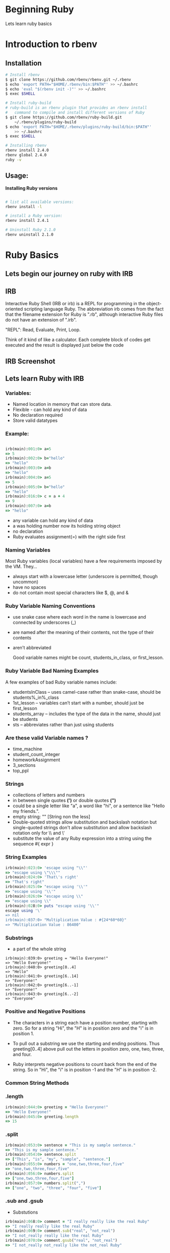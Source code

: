 #+REVEAL_ROOT: ../
#+REVEAL_THEME: pattern
#+REVEAL_TRANS: slide
#+REVEAL_EXTRA_CSS: ../css/custom.css
#+REVEAL_EXTRA_CSS: ../css/font-awesome.min.css
#+REVEAL_HIGHLIGHT_CSS: ../css/highlight/styles/zenburn.css
#+REVEAL_PLUGINS: (markdown highlight notes zoom)
#+OPTIONS: num:nil reveal_title_slide:nil reveal_history:true ^:nil

* Beginning Ruby

  Lets learn ruby basics
  
* Introduction to rbenv
   
** Installation

   #+BEGIN_SRC bash
    # Install rbenv
    $ git clone https://github.com/rbenv/rbenv.git ~/.rbenv
    $ echo 'export PATH="$HOME/.rbenv/bin:$PATH"' >> ~/.bashrc
    $ echo 'eval "$(rbenv init -)"' >> ~/.bashrc
    $ exec $SHELL
    
    # Install ruby-build
    # ruby-build is an rbenv plugin that provides an rbenv install 
    #   command to compile and install different versions of Ruby
    $ git clone https://github.com/rbenv/ruby-build.git
        ~/.rbenv/plugins/ruby-build
    $ echo 'export PATH="$HOME/.rbenv/plugins/ruby-build/bin:$PATH"'
        >> ~/.bashrc
    $ exec $SHELL
    
    # Installing rbenv
    rbenv install 2.4.0
    rbenv global 2.4.0
    ruby -v
   #+END_SRC
  
** Usage:
  
   *Installing Ruby versions*
   #+BEGIN_SRC bash

    # list all available versions:
    rbenv install -l
    
    # install a Ruby version:
    rbenv install 2.4.1

    # Uninstall Ruby 2.1.0
    rbenv uninstall 2.1.0
   #+END_SRC

* Ruby Basics
   
** Lets begin our journey on ruby with IRB
    
** IRB
   Interactive Ruby Shell (IRB or irb) is a REPL for programming in the object-oriented scripting language Ruby. The abbreviation irb comes from the fact that the filename extension for Ruby is ".rb", although interactive Ruby files do not have an extension of ".irb".
    
   "REPL": Read, Evaluate, Print, Loop. 

   Think of it kind of like a calculator. Each complete block of codes get executed and the result is displayed just below the code
    
** IRB Screenshot
    
   [[https://www.safaribooksonline.com/library/view/head-first-ruby/9781449372644/httpatomoreillycomsourceoreillyimages2230719.png.jpg]]

** Lets learn Ruby with IRB

*** Variables:
     
    - Named location in memory that can store data.
    - Flexible - can hold any kind of data
    - No declaration required
    - Store valid datatypes

*** Example:
    
    #+BEGIN_SRC ruby
    
    irb(main):001:0> a=5
    => 5
    irb(main):002:0> b="hello"
    => "hello"
    irb(main):003:0> a=b
    => "hello"
    irb(main):004:0> a=5
    => 5
    irb(main):005:0> b="hello"
    => "hello"
    irb(main):016:0> c = a + 4
    => 9
    irb(main):007:0> a=b
    => "hello"
    
    #+END_SRC

    #+BEGIN_NOTES
    - any variable can hold any kind of data
    - a was holding number now its holding string object
    - no declaration
    - Ruby evaluates assignment(=) with the right side first
    #+END_NOTES

*** Naming Variables

    Most Ruby variables (local variables) have a few requirements imposed by the VM. They…
     
    - always start with a lowercase letter (underscore is permitted, though uncommon)
    - have no spaces
    - do not contain most special characters like $, @, and &

*** Ruby Variable Naming Conventions
 
    - use snake case where each word in the name is lowercase and connected by underscores (_)
    - are named after the meaning of their contents, not the type of their contents
    - aren’t abbreviated

      Good variable names might be count, students_in_class, or first_lesson.


*** Ruby Variable Bad Naming Examples
    A few examples of bad Ruby variable names include:

    - studentsInClass – uses camel-case rather than snake-case, should be students%_in%_class
    - 1st_lesson – variables can’t start with a number, should just be first_lesson
    - students_array – includes the type of the data in the name, should just be students
    - sts – abbreviates rather than just using students

*** Are these valid Variable names ?

    * time_machine
    * student_count_integer
    * homeworkAssignment
    * 3_sections
    * top_ppl

*** Strings
    
    - collections of letters and numbers
    - in between single quotes *(')* or double quotes *(")* 
    - could be a single letter like "a", a word like "hi", or a sentence like "Hello my friends.".
    - empty string: "" [String non the less]
    - Double-quoted strings allow substitution and backslash notation but single-quoted strings don't allow substitution and allow backslash notation only for \\ and \'
    - substitute the value of any Ruby expression into a string using the sequence #{ expr }
      
*** String Examples
    
    #+BEGIN_SRC ruby
    irb(main):023:0> 'escape using "\\"'
    => "escape using \"\\\""
    irb(main):024:0> 'That\'s right' 
    => "That's right"
    irb(main):025:0> "escape using '\\'"
    => "escape using '\\'"
    irb(main):026:0> "escape using \\"
    => "escape using \\"
    irb(main):028:0> puts "escape using '\\'"
    escape using '\'
    => nil
    irb(main):037:0> "Multiplication Value : #{24*60*60}" 
    => "Multiplication Value : 86400"
    #+END_SRC

*** Substrings

    - a part of the whole string
    
    #+BEGIN_SRC
    irb(main):039:0> greeting = "Hello Everyone!"
    => "Hello Everyone!"
    irb(main):040:0> greeting[0..4]
    => "Hello"
    irb(main):041:0> greeting[6..14]
    => "Everyone!"
    irb(main):042:0> greeting[6..-1]
    => "Everyone!"
    irb(main):043:0> greeting[6..-2]
    => "Everyone"
    #+END_SRC

*** Positive and Negative Positions

    - The characters in a string each have a position number, starting with zero. So for a string "Hi", the "H" is in position zero and the "i" is in position 1.

    - To pull out a substring we use the starting and ending positions. Thus greeting[0..4] above pull out the letters in position zero, one, two, three, and four.

    - Ruby interprets negative positions to count back from the end of the string. So in "Hi", the "i" is in position -1 and the "H" is in position -2.

*** Common String Methods

*** .length
     
     #+BEGIN_SRC ruby
     irb(main):044:0> greeting = "Hello Everyone!"                                        
     => "Hello Everyone!"
     irb(main):045:0> greeting.length
     => 15
     #+END_SRC

*** .split

     #+BEGIN_SRC ruby
     irb(main):053:0> sentence = "This is my sample sentence."
     => "This is my sample sentence."
     irb(main):054:0> sentence.split
     => ["This", "is", "my", "sample", "sentence."]
     irb(main):055:0> numbers = "one,two,three,four,five"
     => "one,two,three,four,five"
     irb(main):056:0> numbers.split
     => ["one,two,three,four,five"]
     irb(main):057:0> numbers.split(",")
     => ["one", "two", "three", "four", "five"]
     #+END_SRC

*** .sub and .gsub

     - Substutions
     
     #+BEGIN_SRC ruby
     irb(main):068:0> comment = "I really really like the real Ruby"
     => "I really really like the real Ruby"
     irb(main):069:0> comment.sub("real", "not_real")
     => "I not_really really like the real Ruby"
     irb(main):070:0> comment.gsub("real", "not_real")
     => "I not_really not_really like the not_real Ruby"
     #+END_SRC

*** String Concatenation

     #+BEGIN_SRC ruby
     irb(main):072:0> name = "Ed"
     => "Ed"
     irb(main):073:0> puts "Good morning, " + name + "!"
     Good morning, Ed!
     => nil
     #+END_SRC

*** String Interpolation

     #+BEGIN_SRC ruby
     irb(main):074:0> name = "Ed"
     => "Ed"
     irb(main):075:0> puts "Good morning, #{name}!"
     Good morning, Ed!
     => nil
     #+END_SRC

*** .nil?
    
     #+BEGIN_SRC ruby
     irb(main):001:0> comment = "I really really like the real Ruby"
     => "I really really like the real Ruby"
     irb(main):002:0> comment.nil?
     => false
     irb(main):003:0> comment = ""
     => ""
     irb(main):004:0> comment.nil?
     => false
     irb(main):005:0> comment = nil
     => nil
     irb(main):006:0> comment.nil?
     => true
     #+END_SRC

     #+BEGIN_NOTES
     - .nil? is boolean methond
     - has ? in the end
     - other methods like .include? are boolean as well.
     #+END_NOTES

*** Symbols

     * starts with a colon then one or more letters, like :flag or :best_friend.

     * look like strings but behave like numbers
    
*** Strings vs Symbols 

     * *Symbols in Ruby are basically "immutable strings"* .. that means that they can not be changed, and it implies that the same symbol when referenced many times throughout your source code, is always stored as the same entity, e.g. has the same object id.

     * *Strings on the other hand are mutable*

     * Using symbols not only saves time when doing comparisons, but also saves memory, because they are only stored once.

     #+ATTR_REVEAL: :frag grow
     * think of a symbol as a "named integer".

       
***  Try these
     #+BEGIN_SRC ruby
     irb(main):088:0> "hello".methods
     irb(main):089:0> "hello".methods.count
     irb(main):090:0> :hello.methods
     irb(main):091:0> :hello.methods.count
     #+END_SRC

*** Numbers

    - two basic kinds: integers (whole numbers) and floats (have a decimal point).

    #+BEGIN_SRC ruby
    irb(main):092:0> 10/2
    => 5
    irb(main):093:0> 11/2
    => 5
    irb(main):094:0> 2*5
    => 10
    irb(main):095:0> 11/2.0
    => 5.5
    irb(main):096:0> 5*2
    => 10
    irb(main):098:0> 2.3*5 
    => 11.5
    irb(main):099:0> 2.0*5
    => 10.0
    irb(main):100:0> 2+5.0
    => 7.0
    irb(main):101:0> 5-2.0
    => 3.0
    irb(main):102:0> 200_000_000
    => 200000000
    irb(main):103:0> 2_32_45_000
    => 23245000
    #+END_SRC

*** Sequential Loops

    other languages -> for .. loop

    #+BEGIN_SRC c
    for(var i = 0; i < 5; i++){
        console.log("Hello, World");
    }
    #+END_SRC

    - For loops are common, but they’re not very readable.
    - ruby sequential loops are readable.
     
    #+BEGIN_SRC ruby
    irb(main):104:0> 5.times do
    irb(main):105:1*   puts "Hello, World!"
    irb(main):106:1> end
    Hello, World!
    Hello, World!
    Hello, World!
    Hello, World!
    Hello, World!
    => 5
    #+END_SRC

*** Blocks
    
    1. do .. end style
    2. Brack Blocks { .. } 
      
    #+BEGIN_SRC ruby
    irb(main):104:0> 5.times do
    irb(main):105:1*   puts "Hello, World!"
    irb(main):106:1> end
    Hello, World!
    Hello, World!
    Hello, World!
    Hello, World!
    Hello, World!
    => 5
    irb(main):107:0> 5.times{ puts "Hello, World!" }
    Hello, World!
    Hello, World!
    Hello, World!
    Hello, World!
    Hello, World!
    => 5
    #+END_SRC

*** Blocks

    are parameter passed into a method call

    - If, for instance, we just called 5.times, Ruby wouldn’t know what we want to be done five times. When we pass in the block we’re saying "here are the instructions I want you to run each time".
    - There are many methods that accept blocks. Like the .gsub method you saw on String earlier will run a block once for each match:

    #+BEGIN_SRC ruby
    irb(main):108:0> "this is a sentence".gsub("e"){ puts "Found an E!"}
    Found an E!
    Found an E!
    Found an E!
    => "this is a sntnc"
    #+END_SRC

*** Block Parameters

    #+BEGIN_SRC ruby
    irb(main):112:0> 5.times do |i|
    irb(main):113:1*   puts "#{i}: Hello, World!"
    irb(main):114:1> end
    0: Hello, World!
    1: Hello, World!
    2: Hello, World!
    3: Hello, World!
    4: Hello, World!
    => 5
    irb(main):115:0> "this is a sentence".gsub("e"){|letter| letter.upcase}
    => "this is a sEntEncE"
    #+END_SRC

*** Arrays

    #+BEGIN_SRC ruby
    irb(main):116:0> meals = ["Breakfast", "Lunch", "Dinner"]
    => ["Breakfast", "Lunch", "Dinner"]
    irb(main):117:0> meals << "Dessert"
    => ["Breakfast", "Lunch", "Dinner", "Dessert"]
    irb(main):118:0> meals[2]
    => "Dinner"
    irb(main):119:0> meals[0]
    => "Breakfast"
    irb(main):120:0> meals.first
    => "Breakfast"
    irb(main):121:0> meals[-1]
    => "Dessert"
    irb(main):122:0> meals.last
    => "Dessert"
    irb(main):123:0> meals[2..3]
    => ["Dinner", "Dessert"]
    irb(main):124:0> ary = [1, "two", 3.0]
    => [1, "two", 3.0]
    irb(main):129:0> Array.new(3)
    => [nil, nil, nil]
    irb(main):130:0> Array.new(3, true)
    => [true, true, true]
    #+END_SRC

*** Common Array Methods

    #+BEGIN_SRC ruby
    irb(main):139:0>     a = [ "d", "a", "e", "c", "b" ]
    => ["d", "a", "e", "c", "b"]
    irb(main):140:0>     a.sort
    => ["a", "b", "c", "d", "e"]
    irb(main):141:0>     a.sort { |x,y| y <=> x }
    => ["e", "d", "c", "b", "a"]
    irb(main):142:0>     [3, 5.5].sum 
    => 8.5
    irb(main):143:0>     ["a", "b", "c"].join 
    => "abc"
    irb(main):144:0>     ["This", "is", "my", "sample", "sentence."].join(" ")
    => "This is my sample sentence."
    #+END_SRC

*** Array looping
    #+BEGIN_SRC ruby
    irb(main):162:0> arr = [ 11, 12, 13]
    => [11, 12, 13]
    irb(main):163:0> arr.each { |a| print a -= 10, " " }
    1 2 3 => [11, 12, 13]
    irb(main):164:0> arr.each_with_index {|a,i| puts "#{i}: #{a}" }
    0: 11
    1: 12
    2: 13
    => [11, 12, 13]
    #+END_SRC
    [[https://ruby-doc.org/core-2.4.1/Array.html][More on Array]]

*** Hash
    
    - Key/Value Pairs
    - /unordered/ collection
    #+BEGIN_SRC ruby
    irb(main):170:0> produce = {"apples" => 3, "oranges" => 1, "carrots" => 12}
    => {"apples"=>3, "oranges"=>1, "carrots"=>12}
    irb(main):171:0> puts "There are #{produce['oranges']} oranges in the fridge."
    There are 1 oranges in the fridge.
    => nil
    irb(main):172:0> produce["grapes"] = 221
    => 221
    irb(main):173:0> produce
    => {"apples"=>3, "oranges"=>1, "carrots"=>12, "grapes"=>221}
    irb(main):174:0> produce["oranges"] = 6
    => 6
    irb(main):175:0> produce
    => {"apples"=>3, "oranges"=>6, "carrots"=>12, "grapes"=>221}
    irb(main):176:0> produce.keys
    => ["apples", "oranges", "carrots", "grapes"]
    irb(main):177:0> produce.values
    => [3, 6, 12, 221]
    #+END_SRC

*** Common Hash Methods

    #+BEGIN_SRC ruby
    irb(main):183:0> h = { "a" => 100, "b" => 200 }
    => {"a"=>100, "b"=>200}
    irb(main):184:0> h.each {|key, value| puts "#{key} is #{value}" }
    a is 100
    b is 200
    => {"a"=>100, "b"=>200}
    irb(main):185:0> h.has_key?("a")   #=> true
    => true
    irb(main):186:0> h.value?(100)   #=> true
    => true
    irb(main):187:0> h.value?(999)   #=> false
    => false
    irb(main):188:0> h.key(200) 
    => "b"
    irb(main):189:0> h.length
    => 2
    irb(main):190:0> h.merge({ "b" => 254, "c" => 300 })
    => {"a"=>100, "b"=>254, "c"=>300}
    #+END_SRC
    [[https://ruby-doc.org/core-2.4.1/Hash.html][More on Hash]]

** Running Ruby file from terminal/commandline

*** Hello World 
    
    - Write this in your file ~hello_world.rb~
      
      #+BEGIN_SRC ruby
      puts "Hello, World!"
      #+END_SRC

    - In the terminal go to files path, and run the file
      
      #+BEGIN_SRC bash
      cd /path/to/file
      ruby hello_world.rb
      #+END_SRC

*** Load ruby file to irb
    
    #+BEGIN_SRC ruby
    irb(main):001:0> load 'hello_world.rb'
    Hello, World!
    => true
    #+END_SRC

*** Learning git

    - Create ruby_hello_world folder
    - Move hello_world.rb to ruby_hello_world
    - git init
    - git commit -m 'write hello world in ruby'
    
    #+BEGIN_SRC ruby
    # create ruby_hello_world directory
    mkdir ruby_hello_world
    
    # move hello_world.rb to ruby_hello_world
    mv hello_world.rb ruby_hello_world/

    # initialize a git repository
    git init

    # add hello_world.rb to be tracked
    git add hello_world.rb 

    # make a commit to track the current state of file
    git commit -m 'write hello world in ruby'
    #+END_SRC

    
*** Conditionals

    * evaluates to =true= or =false=
    * operators :
      - == (equal)
      - > (greater than)
      - >= (greater than or equal to)
      - < (less than)
      - <= (less than or equal to).

*** Conditionals Examples

    #+BEGIN_SRC ruby
    irb(main):001:0> true
    => true
    irb(main):002:0> false
    => false
    irb(main):003:0> 1 == 2
    => false
    irb(main):004:0> b = 4
    => 4
    irb(main):005:0> b < 2
    => false
    irb(main):007:0> b.nil?
    => false
    irb(main):009:0> b >= 2
    => true
    #+END_SRC

***  Conditional Branching / Instructions

    - =if= / =elsif= / =else= structures
      
    put the followin in water_status.rb
    #+BEGIN_SRC ruby
    def water_status(minutes)
    if minutes < 7
        puts "The water is not boiling yet."
      elsif minutes == 7
        puts "It's just barely boiling"
      elsif minutes == 8
        puts "It's boiling!"
      else
        puts "Hot! Hot! Hot!"
      end
    end
    #+END_SRC

***  Conditional Branching / Instructions

    In the irb run

    #+BEGIN_SRC ruby
    irb(main):001:0> load 'water_status.rb'
    => true
    irb(main):002:0> water_status(6)
    The water is not boiling yet.
    => nil
    irb(main):003:0> water_status(7)
    It's just barely boiling
    => nil
    #+END_SRC

*** Creating Classes in ruby

    * Creating a singer class =student.rb=
    #+BEGIN_SRC ruby
    # singer.rb
    class Singer
    
    end
    #+END_SRC

    * Inside the class we usually define one or more methods using the def keyword:
    #+BEGIN_SRC ruby
    # singer.rb
    class Singer
      def introduction
        puts "Hi, I'm #{first_name}!"
      end
    end
    #+END_SRC

*** Lets add first_name, :last_name, and :primary_phone_number
    
    #+BEGIN_SRC ruby
    # singer.rb
    class Singer
      attr_accessor :first_name, :last_name, :primary_phone_number

      def introduction
        puts "Hi, I'm #{first_name}!"
      end
    end
    #+END_SRC
    
*** Create an instance

    #+BEGIN_SRC ruby
    # singer.rb
    class Singer
      attr_accessor :first_name, :last_name, :fav_songs

      def introduction
        puts "Hi, I'm fan of #{first_name} #{last_name}!"
      end
    end

    ed = Singer.new
    ed.first_name = "Ed"
    ed.last_name = "Sheeran"
    ed.introduction
    #+END_SRC

*** My fav_songs

    #+BEGIN_SRC ruby
    ed.fav_songs = ['Nancy Mulligan', 'Shape of You', 'Thinking Out Loud']
    #+END_SRC

    #+BEGIN_SRC ruby
    # singer.rb
    class Singer
      attr_accessor :first_name, :last_name, :fav_songs

      def introduction
        puts "Hi, I'm fan of #{first_name} #{last_name}!"
      end

      def list_fav_songs
        puts "I feel like eloping after listening to #{fav_songs[0]}"
        puts "Can't stop singing #{fav_songs[1]}"
        puts "Really love #{fav_songs[-1]}"
      end
    end

    ed = Singer.new
    ed.first_name = "Ed"
    ed.last_name = "Sheeran"
    ed.introduction
    ed.fav_songs = ['Nancy Mulligan', 'Shape of You', 'Thinking Out Loud']
    ed.list_fav_songs
    #+END_SRC

* Assignment
  
  1. *Create an account in*

     [[http://github.com][GITHUB.COM]]

  2. *In [[http://github.com][GITHUB.COM]], create a project named in*

     ruby_hello_world 

* Reference

   [[http://tutorials.jumpstartlab.com/projects/ruby_in_100_minutes.html]]

#+REVEAL_HTML: <script>(function(i,s,o,g,r,a,m){i['GoogleAnalyticsObject']=r;i[r]=i[r]||function(){(i[r].q=i[r].q||[]).push(arguments)},i[r].l=1*new Date();a=s.createElement(o), m=s.getElementsByTagName(o)[0];a.async=1;a.src=g;m.parentNode.insertBefore(a,m)})(window,document,'script','//www.google-analytics.com/analytics.js','ga'); ga('create', 'UA-66064598-1', 'auto'); ga('send', 'pageview'); </script>
